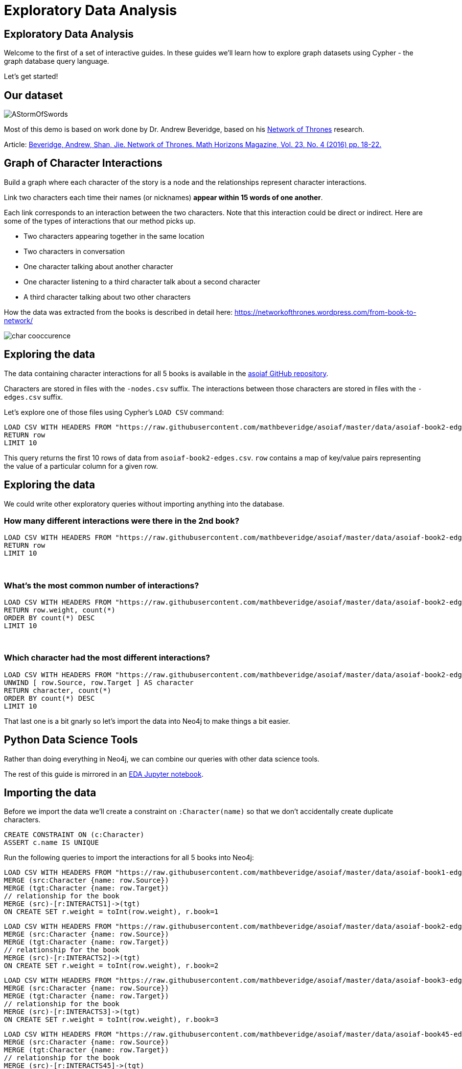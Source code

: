 = Exploratory Data Analysis
:icons: font
:csv-url: https://raw.githubusercontent.com/mathbeveridge/asoiaf/master/data

== Exploratory Data Analysis

Welcome to the first of a set of interactive guides.
In these guides we'll learn how to explore graph datasets using Cypher - the graph database query language.

Let's get started!

== Our dataset

image::https://upload.wikimedia.org/wikipedia/en/2/24/AStormOfSwords.jpg[float=right]

Most of this demo is based on work done by Dr. Andrew Beveridge, based on his https://networkofthrones.wordpress.com/[Network of Thrones^] research.

Article: https://www.macalester.edu/~abeverid/index.html[Beveridge, Andrew, Shan, Jie. Network of Thrones. Math Horizons Magazine, Vol. 23, No. 4 (2016) pp. 18-22.^]

== Graph of Character Interactions

Build a graph where each character of the story is a node and the relationships represent character interactions.

Link two characters each time their names (or nicknames) *appear within 15 words of one another*.

Each link corresponds to an interaction between the two characters. Note that this interaction could be direct or indirect. Here are some of the types of interactions that our method picks up.

* Two characters appearing together in the same location

* Two characters in conversation

* One character talking about another character

* One character listening to a third character talk about a second character

* A third character talking about two other characters

How the data was extracted from the books is described in detail here: https://networkofthrones.wordpress.com/from-book-to-network/

image::http://guides.neo4j.com/got/img/char_cooccurence.png[]

== Exploring the data

The data containing character interactions for all 5 books is available in the https://github.com/mathbeveridge/asoiaf[asoiaf GitHub repository^].

Characters are stored in files with the `-nodes.csv` suffix.
The interactions between those characters are stored in files with the `-edges.csv` suffix.

Let's explore one of those files using Cypher's `LOAD CSV` command:

[source,cypher,subs=attributes]
----
LOAD CSV WITH HEADERS FROM "{csv-url}/asoiaf-book2-edges.csv" AS row
RETURN row
LIMIT 10
----

This query returns the first 10 rows of data from `asoiaf-book2-edges.csv`.
`row` contains a map of key/value pairs representing the value of a particular column for a given row.

== Exploring the data

We could write other exploratory queries without importing anything into the database.

=== How many different interactions were there in the 2nd book?

[source,cypher,subs=attributes]
----
LOAD CSV WITH HEADERS FROM "{csv-url}/asoiaf-book2-edges.csv" AS row
RETURN row
LIMIT 10
----

++++
<br />
++++

=== What's the most common number of interactions?

[source,cypher,subs=attributes]
----
LOAD CSV WITH HEADERS FROM "{csv-url}/asoiaf-book2-edges.csv" AS row
RETURN row.weight, count(*)
ORDER BY count(*) DESC
LIMIT 10
----

++++
<br />
++++

=== Which character had the most different interactions?

[source,cypher,subs=attributes]
----
LOAD CSV WITH HEADERS FROM "{csv-url}/asoiaf-book2-edges.csv" AS row
UNWIND [ row.Source, row.Target ] AS character
RETURN character, count(*)
ORDER BY count(*) DESC
LIMIT 10
----

That last one is a bit gnarly so let's import the data into Neo4j to make things a bit easier.

== Python Data Science Tools

Rather than doing everything in Neo4j, we can combine our queries with other data science tools.

The rest of this guide is mirrored in an https://github.com/neo4j-contrib/training/blob/master/data_science/EDA.ipynb[EDA Jupyter notebook^].

== Importing the data

Before we import the data we'll create a constraint on `:Character(name)` so that we don't accidentally create duplicate characters.

[source,cypher]
----
CREATE CONSTRAINT ON (c:Character)
ASSERT c.name IS UNIQUE
----

Run the following queries to import the interactions for all 5 books into Neo4j:

[source,cypher,subs=attributes]
----
LOAD CSV WITH HEADERS FROM "{csv-url}/asoiaf-book1-edges.csv" AS row
MERGE (src:Character {name: row.Source})
MERGE (tgt:Character {name: row.Target})
// relationship for the book
MERGE (src)-[r:INTERACTS1]->(tgt)
ON CREATE SET r.weight = toInt(row.weight), r.book=1
----

[source,cypher,subs=attributes]
----
LOAD CSV WITH HEADERS FROM "{csv-url}/asoiaf-book2-edges.csv" AS row
MERGE (src:Character {name: row.Source})
MERGE (tgt:Character {name: row.Target})
// relationship for the book
MERGE (src)-[r:INTERACTS2]->(tgt)
ON CREATE SET r.weight = toInt(row.weight), r.book=2
----

[source,cypher,subs=attributes]
----
LOAD CSV WITH HEADERS FROM "{csv-url}/asoiaf-book3-edges.csv" AS row
MERGE (src:Character {name: row.Source})
MERGE (tgt:Character {name: row.Target})
// relationship for the book
MERGE (src)-[r:INTERACTS3]->(tgt)
ON CREATE SET r.weight = toInt(row.weight), r.book=3
----

[source,cypher,subs=attributes]
----
LOAD CSV WITH HEADERS FROM "{csv-url}/asoiaf-book45-edges.csv" AS row
MERGE (src:Character {name: row.Source})
MERGE (tgt:Character {name: row.Target})
// relationship for the book
MERGE (src)-[r:INTERACTS45]->(tgt)
ON CREATE SET r.weight = toInt(row.weight), r.book=45
----

== The data model

Run the following query to see what we've created:

[source,cypher]
----
CALL db.schema()
----

== The Graph of Thrones

The following query will show us 50 interactions between characters in the first book:

[source,cypher]
----
MATCH p=(:Character)-[:INTERACTS1]-(:Character)
RETURN p
LIMIT 50
----

Try tweaking the query to find interactions from the other books.

== Analyzing the network

We can run exploratory queries on the graph as well.

=== How many characters do we have?

[source,cypher]
----
MATCH (c:Character)
RETURN count(c)
----

++++
<br />
++++

=== How many interactions were there in each book?

[source,cypher]
----
MATCH ()-[r]->()
RETURN r.book as book, count(r)
ORDER BY book
----

== Summary statistics

We can also calculate network summary statistics.

[source,cypher]
----
MATCH (c:Character)-->()
WITH c, count(*) AS num
RETURN min(num) AS min, max(num) AS max, avg(num) AS avg_characters, stdev(num) AS stdev
----

And even do that by book:

[source,cypher]
----
MATCH (c:Character)-[r]->()
WITH r.book as book, c, count(*) AS num
RETURN book, min(num) AS min, max(num) AS max, avg(num) AS avg_characters, stdev(num) AS stdev
ORDER BY book
----

== Diameter of the network

The diameter (or geodesic) of a network is defined as the longest shortest path in the network.

We can write the following query to find it in our graph for the 2nd book:

[source,cypher]
----
// Find maximum diameter of network
// maximum shortest path between two nodes
MATCH (a:Character), (b:Character) WHERE id(a) > id(b)
MATCH p = shortestPath((a)-[:INTERACTS2*]-(b))

WITH length(p) AS len, p
ORDER BY len DESC
LIMIT 5
RETURN nodes(p) AS path, len
----

This query creates a cartesian product combining all characters so we need to be careful when running this on larger graphs or we'll get an `OutOfMemoryException`.

== Pivotal nodes

A node is said to be pivotal if it lies on all shortest paths between two other nodes in the network. We can find all pivotal nodes in the network.

The following query will find all the pivotal nodes in the network for the first book:

[source,cypher]
----
MATCH (a:Character), (b:Character) WHERE id(a) > id(b)
MATCH p = allShortestPaths((a)-[:INTERACTS1*]-(b))

WITH collect(p) AS paths, a, b
UNWIND nodes(head(paths)) as c // first path

WITH *
WHERE NOT c IN [a,b]
AND all(path IN tail(paths) WHERE c IN nodes(path))

RETURN a.name, b.name, c.name AS PivotalNode, length(head(paths)) AS pathLength, length(paths) AS pathCount
SKIP 490
LIMIT 10
----
